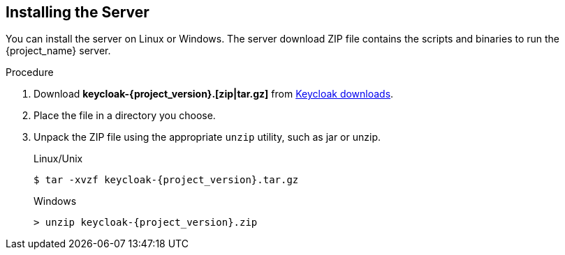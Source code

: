 // UserStory: As an Keycloak user, I want to install Keycloak in standalone mode

[id="standalone-keycloak-install"]

== Installing the Server
You can install the server on Linux or Windows. The server download ZIP file contains the scripts and binaries to run the {project_name} server.


.Procedure

. Download *keycloak-{project_version}.[zip|tar.gz]* from  https://www.keycloak.org/downloads.html[Keycloak downloads].

. Place the file in a directory you choose.

. Unpack the ZIP file using the appropriate `unzip` utility, such as jar or unzip.

+
.Linux/Unix
[source,bash,subs=+attributes]
----
$ tar -xvzf keycloak-{project_version}.tar.gz
----

+
.Windows
[source,bash,subs=+attributes]
----
> unzip keycloak-{project_version}.zip
----
